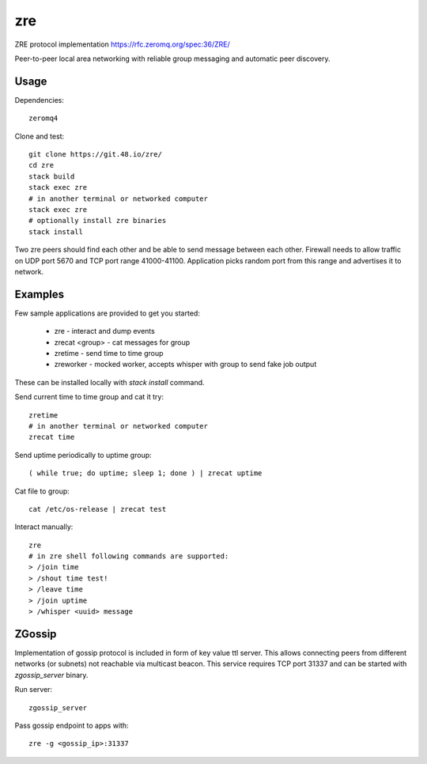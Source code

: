 zre
===

ZRE protocol implementation https://rfc.zeromq.org/spec:36/ZRE/

Peer-to-peer local area networking with reliable group messaging
and automatic peer discovery.

Usage
-----

Dependencies::

        zeromq4

Clone and test::

        git clone https://git.48.io/zre/
        cd zre
        stack build
        stack exec zre
        # in another terminal or networked computer
        stack exec zre
        # optionally install zre binaries
        stack install

Two zre peers should find each other and be able to send message between each other.
Firewall needs to allow traffic on UDP port 5670 and TCP port range 41000-41100.
Application picks random port from this range and advertises it to network.

Examples
--------

Few sample applications are provided to get you started:

 - zre - interact and dump events
 - zrecat <group> - cat messages for group
 - zretime - send time to time group
 - zreworker - mocked worker, accepts whisper with group to send fake job output

These can be installed locally with `stack install` command.

Send current time to time group and cat it try::

        zretime
        # in another terminal or networked computer
        zrecat time

Send uptime periodically to uptime group::

        ( while true; do uptime; sleep 1; done ) | zrecat uptime


Cat file to group::

        cat /etc/os-release | zrecat test

Interact manually::

        zre
        # in zre shell following commands are supported:
        > /join time
        > /shout time test!
        > /leave time
        > /join uptime
        > /whisper <uuid> message

ZGossip
-------

Implementation of gossip protocol is included in form of key value ttl server.
This allows connecting peers from different networks (or subnets) not reachable via multicast
beacon. This service requires TCP port 31337 and can be started with `zgossip_server` binary.

Run server::

  zgossip_server

Pass gossip endpoint to apps with::

  zre -g <gossip_ip>:31337

